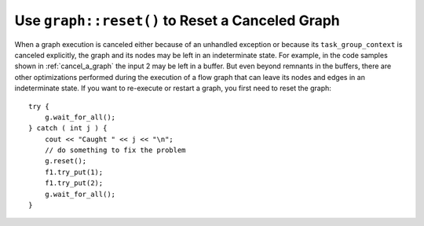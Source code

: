 .. _use_graph_reset:

Use ``graph::reset()`` to Reset a Canceled Graph
================================================


When a graph execution is canceled either because of an unhandled
exception or because its ``task_group_context`` is canceled explicitly, the
graph and its nodes may be left in an indeterminate state. For example,
in the code samples shown in :ref:`cancel_a_graph` the input 2 may be
left in a buffer. But even beyond remnants in the buffers, there are
other optimizations performed during the execution of a flow graph that
can leave its nodes and edges in an indeterminate state. If you want to
re-execute or restart a graph, you first need to reset the graph:


::


     try {
         g.wait_for_all();
     } catch ( int j ) {
         cout << "Caught " << j << "\n";
         // do something to fix the problem
         g.reset();
         f1.try_put(1);
         f1.try_put(2);
         g.wait_for_all();
     }

